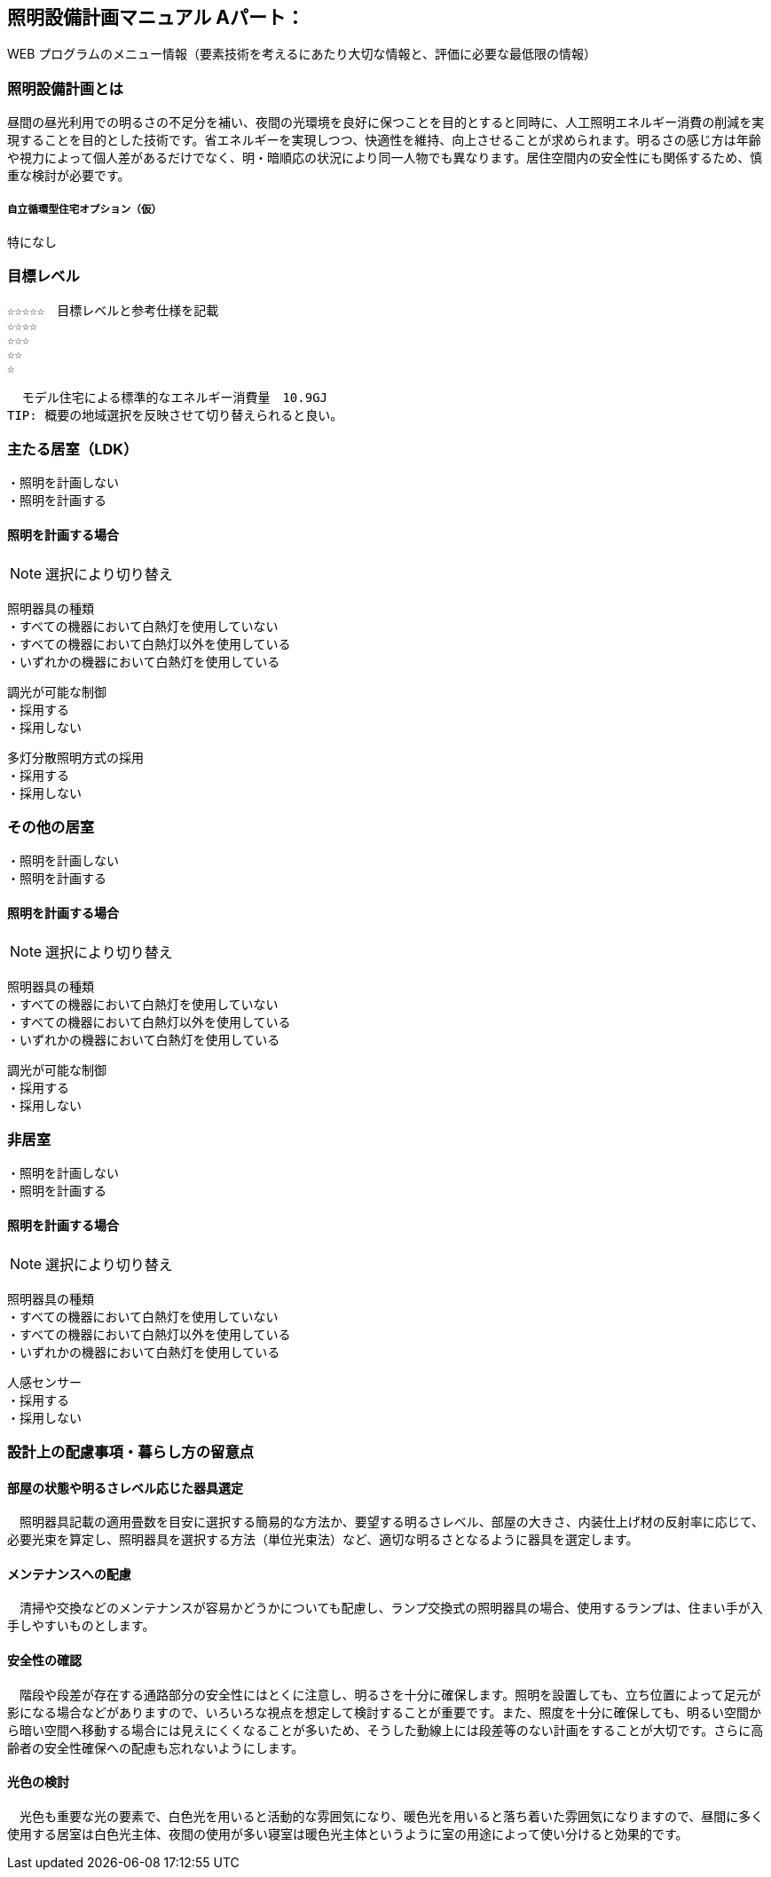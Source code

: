 
== 照明設備計画マニュアル Aパート：
WEB プログラムのメニュー情報（要素技術を考えるにあたり大切な情報と、評価に必要な最低限の情報）


=== 照明設備計画とは
昼間の昼光利用での明るさの不足分を補い、夜間の光環境を良好に保つことを目的とすると同時に、人工照明エネルギー消費の削減を実現することを目的とした技術です。省エネルギーを実現しつつ、快適性を維持、向上させることが求められます。明るさの感じ方は年齢や視力によって個人差があるだけでなく、明・暗順応の状況により同一人物でも異なります。居住空間内の安全性にも関係するため、慎重な検討が必要です。

===== 自立循環型住宅オプション（仮）
  特になし
  
=== 目標レベル
  ☆☆☆☆☆　目標レベルと参考仕様を記載
  ☆☆☆☆
  ☆☆☆
  ☆☆
  ☆
  
  モデル住宅による標準的なエネルギー消費量　10.9GJ
TIP: 概要の地域選択を反映させて切り替えられると良い。

=== 主たる居室（LDK）
 ・照明を計画しない
 ・照明を計画する
 
==== 照明を計画する場合
NOTE: 選択により切り替え

 照明器具の種類
 ・すべての機器において白熱灯を使用していない
 ・すべての機器において白熱灯以外を使用している
 ・いずれかの機器において白熱灯を使用している
 
 調光が可能な制御
 ・採用する
 ・採用しない
 
 多灯分散照明方式の採用
 ・採用する
 ・採用しない

=== その他の居室
 ・照明を計画しない
 ・照明を計画する
 
==== 照明を計画する場合
NOTE: 選択により切り替え

 照明器具の種類
 ・すべての機器において白熱灯を使用していない
 ・すべての機器において白熱灯以外を使用している
 ・いずれかの機器において白熱灯を使用している
 
 調光が可能な制御
 ・採用する
 ・採用しない
 
=== 非居室
 ・照明を計画しない
 ・照明を計画する
 
==== 照明を計画する場合
NOTE: 選択により切り替え

 照明器具の種類
 ・すべての機器において白熱灯を使用していない
 ・すべての機器において白熱灯以外を使用している
 ・いずれかの機器において白熱灯を使用している
 
 人感センサー
 ・採用する
 ・採用しない
 
=== 設計上の配慮事項・暮らし方の留意点

==== 部屋の状態や明るさレベル応じた器具選定
　照明器具記載の適用畳数を目安に選択する簡易的な方法か、要望する明るさレベル、部屋の大きさ、内装仕上げ材の反射率に応じて、必要光束を算定し、照明器具を選択する方法（単位光束法）など、適切な明るさとなるように器具を選定します。

==== メンテナンスへの配慮
　清掃や交換などのメンテナンスが容易かどうかについても配慮し、ランプ交換式の照明器具の場合、使用するランプは、住まい手が入手しやすいものとします。

==== 安全性の確認
　階段や段差が存在する通路部分の安全性にはとくに注意し、明るさを十分に確保します。照明を設置しても、立ち位置によって足元が影になる場合などがありますので、いろいろな視点を想定して検討することが重要です。また、照度を十分に確保しても、明るい空間から暗い空間へ移動する場合には見えにくくなることが多いため、そうした動線上には段差等のない計画をすることが大切です。さらに高齢者の安全性確保への配慮も忘れないようにします。

==== 光色の検討
　光色も重要な光の要素で、白色光を用いると活動的な雰囲気になり、暖色光を用いると落ち着いた雰囲気になりますので、昼間に多く使用する居室は白色光主体、夜間の使用が多い寝室は暖色光主体というように室の用途によって使い分けると効果的です。
